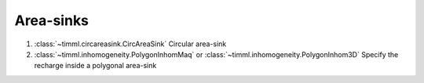 Area-sinks
------------------

1. :class:`~timml.circareasink.CircAreaSink` Circular area-sink
2. :class:`~timml.inhomogeneity.PolygonInhomMaq` or :class:`~timml.inhomogeneity.PolygonInhom3D` Specify the recharge inside a polygonal area-sink